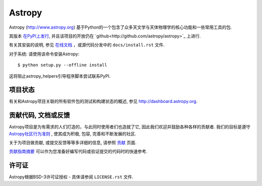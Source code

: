 =======
Astropy
=======

.. image:: https://img.shields.io/pypi/v/astropy.svg
    :target: https://pypi.python.org/pypi/astropy

Astropy (http://www.astropy.org) 基于Python的一个包含了众多天文学与天体物理学的核心功能和一些常用工具的包.

其版本 `在PyPI上发行 <http://pypi.python.org/pypi/astropy>`_, 并且该项目的开放仍在 `github<http://github.com/astropy/astropy>`_ 上进行.

有关其安装的说明, 参见 `在线文档 <http://docs.astropy.org/>`_ ，或源代码分发中的 ``docs/install.rst`` 文件.

对于系统: 请使用该命令安装Astropy::

    $ python setup.py --offline install

这将阻止astropy_helpers引导程序脚本尝试联系PyPI.

项目状态
--------------

.. image:: https://travis-ci.org/astropy/astropy.svg
    :target: https://travis-ci.org/astropy/astropy
    :alt: Astropy's Travis CI Status

.. image:: https://coveralls.io/repos/astropy/astropy/badge.svg
    :target: https://coveralls.io/r/astropy/astropy
    :alt: Astropy's Coveralls Status

.. image:: https://ci.appveyor.com/api/projects/status/ym7lxajcs5qwm31e/branch/master?svg=true
    :target: https://ci.appveyor.com/project/Astropy/astropy/branch/master
    :alt: Astropy's Appveyor Status

有关和Astropy项目关联的所有软件包的测试和构建状态的概述, 参见 http://dashboard.astropy.org.

.. image:: https://img.shields.io/badge/powered%20by-NumFOCUS-orange.svg?style=flat&colorA=E1523D&colorB=007D8A
    :target: http://numfocus.org
    :alt: Powered by NumFOCUS


贡献代码, 文档或反馈
---------------------------------------------
Astropy项目是为有需求的人们打造的，与此同时使用者们也造就了它, 因此我们欢迎并鼓励各种各样的贡献者. 
我们的目标是遵守 `Astropy社区行为准则 <http://www.astropy.org/about.html#codeofconduct>`_ , 使其成为积极, 包容, 完善和不断发展的社区.

关于为项目做贡献, 或提交反馈等等多详细的信息, 请参照 `贡献 <http://www.astropy.org/contribute.html>`_ 页面.

`贡献指南摘要 <CONTRIBUTING.md>`_ 可以作为您准备好编写代码或验证提交的代码时的快速参考.

许可证
-------
Astropy根据BSD-3许可证授权 - 具体请参阅 ``LICENSE.rst`` 文件.
